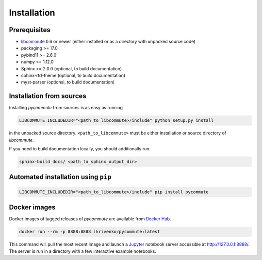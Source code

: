 .. _installation:

Installation
============

Prerequisites
-------------

- `libcommute <https://github.com/krivenko/libcommute>`_ 0.6 or newer (either
  installed or as a directory with unpacked source code)
- packaging >= 17.0
- pybind11 >= 2.6.0
- numpy >= 1.12.0
- Sphinx >= 2.0.0 (optional, to build documentation)
- sphinx-rtd-theme (optional, to build documentation)
- myst-parser (optional, to build documentation)

Installation from sources
-------------------------

Installing *pycommute* from sources is as easy as running

.. code::

  LIBCOMMUTE_INCLUDEDIR="<path_to_libcommute>/include" python setup.py install

in the unpacked source directory. ``<path_to_libcommute>`` must be either
installation or source directory of *libcommute*.

If you need to build documentation locally, you should additionally run

.. code::

  sphinx-build docs/ <path_to_sphinx_output_dir>

Automated installation using ``pip``
------------------------------------

.. code::

  LIBCOMMUTE_INCLUDEDIR="<path_to_libcommute>/include" pip install pycommute

Docker images
-------------

Docker images of tagged releases of *pycommute* are available from
`Docker Hub <https://hub.docker.com/repository/docker/ikrivenko/pycommute>`_.

.. code::

  docker run --rm -p 8888:8888 ikrivenko/pycommute:latest

This command will pull the most recent image and launch a
`Jupyter <https://jupyter.org/>`_ notebook server accessible at
`http://127.0.0.1:8888/ <http://127.0.0.1:8888/>`_. The server is run in a
directory with a few interactive example notebooks.
